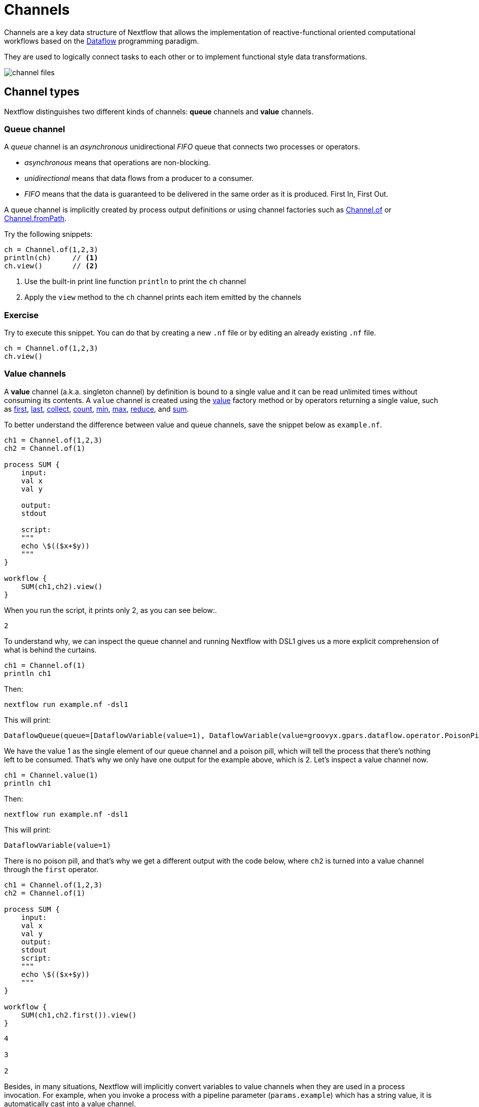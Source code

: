 = Channels

Channels are a key data structure of Nextflow that allows the implementation
of reactive-functional oriented computational workflows based on the https://en.wikipedia.org/wiki/Dataflow_programming[Dataflow] programming paradigm.

They are used to logically connect tasks to each other or to implement functional style data transformations.

image::channel-files.png[]

== Channel types

Nextflow distinguishes two different kinds of channels: *queue* channels and *value* channels.

=== Queue channel

A _queue_ channel is an _asynchronous_ unidirectional _FIFO_ queue that connects two processes or operators.

* _asynchronous_ means that operations are non-blocking.

* _unidirectional_ means that data flows from a producer to a consumer.

* _FIFO_ means that the data is guaranteed to be delivered in the same order as it is produced. First In, First Out.

A queue channel is implicitly created by process output definitions or using channel factories
such as https://www.nextflow.io/docs/latest/channel.html#of[Channel.of] or https://www.nextflow.io/docs/latest/channel.html#frompath[Channel.fromPath].

Try the following snippets:

[source,nextflow,linenums]
----
ch = Channel.of(1,2,3)
println(ch)     // <1>
ch.view()       // <2>
----


<1> Use the built-in print line function `println` to print the `ch` channel
<2> Apply the `view` method to the `ch` channel prints each item emitted by the channels


[discrete]
=== Exercise

Try to execute this snippet. You can do that by creating a new `.nf` file or by editing an already existing `.nf` file.

[source,nextflow,linenums]
----
ch = Channel.of(1,2,3)
ch.view()
----

=== Value channels

A *value* channel (a.k.a. singleton channel) by definition is bound to a single value and it can be read unlimited times without consuming its contents. A `value` channel is created using the https://www.nextflow.io/docs/latest/channel.html#value[value] factory method or by operators returning a single value, such as https://www.nextflow.io/docs/latest/operator.html#first[first], https://www.nextflow.io/docs/latest/operator.html#last[last], https://www.nextflow.io/docs/latest/operator.html#operator-collect[collect], https://www.nextflow.io/docs/latest/operator.html#operator-count[count], https://www.nextflow.io/docs/latest/operator.html#operator-min[min], https://www.nextflow.io/docs/latest/operator.html#operator-max[max], https://www.nextflow.io/docs/latest/operator.html#operator-reduce[reduce], and https://www.nextflow.io/docs/latest/operator.html#operator-sum[sum].

To better understand the difference between value and queue channels, save the snippet below as `example.nf`.

[source,nextflow,linenums]
----
ch1 = Channel.of(1,2,3)
ch2 = Channel.of(1)

process SUM {
    input:
    val x
    val y
    
    output:
    stdout
    
    script:
    """
    echo \$(($x+$y))
    """
}

workflow {
    SUM(ch1,ch2).view()
}
----

When you run the script, it prints only 2, as you can see below:.

[cmd]
----
2
----

To understand why, we can inspect the queue channel and running Nextflow with DSL1 gives us a more explicit comprehension of what is behind the curtains.

[source,nextflow,linenums]
----
ch1 = Channel.of(1)
println ch1
----

Then:

[source,nextflow]
----
nextflow run example.nf -dsl1
----

This will print:
[cmd,options="nowrap"]
----
DataflowQueue(queue=[DataflowVariable(value=1), DataflowVariable(value=groovyx.gpars.dataflow.operator.PoisonPill@34be065a)])
----

We have the value 1 as the single element of our queue channel and a poison pill, which will tell the process that there's nothing left to be consumed. That's why we only have one output for the example above, which is 2. Let's inspect a value channel now.

[source,nextflow,linenums]
----
ch1 = Channel.value(1)
println ch1
----

Then:

[source,nextflow]
----
nextflow run example.nf -dsl1
----

This will print:
[cmd,options="nowrap"]
----
DataflowVariable(value=1)
----

There is no poison pill, and that's why we get a different output with the code below, where `ch2` is turned into a value channel through the `first` operator.

[source,nextflow,linenums]
----
ch1 = Channel.of(1,2,3)
ch2 = Channel.of(1)

process SUM {
    input:
    val x
    val y
    output:
    stdout
    script:
    """
    echo \$(($x+$y))
    """
}

workflow {
    SUM(ch1,ch2.first()).view()
}
----

[cmd]
----
4

3

2
----

Besides, in many situations, Nextflow will implicitly convert variables to value channels when they are used in a process invocation. For example, when you invoke a process with a pipeline parameter (`params.example`) which has a string value, it is automatically cast into a value channel.

== Channel factories

These are Nextflow commands for creating channels that have implicit expected inputs and functions.

=== value

The `value` factory method is used to create a _value_ channel. An optional not ``null`` argument
can be specified to bind the channel to a specific value. For example:

[source,nextflow,linenums]
----
ch1 = Channel.value()                 // <1>
ch2 = Channel.value( 'Hello there' )  // <2>
ch3 = Channel.value( [1,2,3,4,5] )    // <3>
----

<1> Creates an _empty_ value channel
<2> Creates a value channel and binds a string to it
<3> Creates a value channel and binds a list object to it that will be emitted as a sole emission

=== of

The factory `Channel.of` allows the creation of a queue channel with the values specified as arguments.

[source,nextflow,linenums]
----
ch = Channel.of( 1, 3, 5, 7 )
ch.view{ "value: $it" }
----

The first line in this example creates a variable `ch` which holds a channel object. This channel emits the values specified as a parameter in the `of` method. Thus the second line will print the following:

[cmd,linenums]
----
value: 1
value: 3
value: 5
value: 7
----


The method `Channel.of` works in a similar manner to `Channel.from` (which is now https://www.nextflow.io/docs/latest/channel.html#of[deprecated]), fixing some inconsistent behaviors of the latter and provides better handling when specifying a range of values.
For example, the following works with a range from 1 to 23 :

[source,nextflow,linenums]
----
Channel
  .of(1..23, 'X', 'Y')
  .view()
----

=== fromList

The method `Channel.fromList` creates a channel emitting the elements provided
by a list object specified as an argument:

[source,nextflow,linenums]
----
list = ['hello', 'world']

Channel
  .fromList(list)
  .view()
----

=== fromPath

The `fromPath` factory method creates a queue channel emitting one or more files
matching the specified glob pattern.

[source,nextflow]
----
Channel.fromPath( './data/meta/*.csv' )
----

This example creates a channel and emits as many items as there are files with a `csv` extension in the `/data/meta` folder. Each element is a file object implementing the https://docs.oracle.com/javase/8/docs/api/java/nio/file/Paths.html[Path] interface.

TIP: Two asterisks, i.e. `\**`, works like `*` but cross directory boundaries. This syntax is generally used for matching complete paths. Curly brackets specify a collection of sub-patterns.


.Available options
[%header,cols="15%,85%"]
|===
|Name
|Description

|glob
|When ``true`` interprets characters ``*``, ``?``, ``[]`` and ``{}`` as glob wildcards, otherwise handles them as normal characters (default: ``true``)

|type
| Type of path returned, either ``file``, ``dir`` or ``any`` (default: ``file``)

|hidden
| When ``true`` includes hidden files in the resulting paths (default: ``false``)

|maxDepth
| Maximum number of directory levels to visit (default: `no limit`)

|followLinks
| When ``true`` symbolic links are followed during directory tree traversal, otherwise they are managed as files (default: ``true``)

|relative
| When ``true`` return paths are relative to the top-most common directory (default: ``false``)

|checkIfExists
| When ``true`` throws an exception when the specified path does not exist in the file system (default: ``false``)
|===

Learn more about the glob patterns syntax at https://docs.oracle.com/javase/tutorial/essential/io/fileOps.html#glob[this link].

[discrete]
=== Exercise

Use the `Channel.fromPath` method to create a channel emitting all files with the suffix `.fq` in the `data/ggal/` directory and any subdirectory, in addition to hidden files. Then print the file names.

.Click here for the answer:
[%collapsible]
====
[source,nextflow,linenums]
----
Channel.fromPath( './data/ggal/**.fq' , hidden:true)
  .view()
----
====


=== fromFilePairs

The `fromFilePairs` method creates a channel emitting the file pairs matching a glob pattern provided by the user. The matching files are emitted as tuples, in which the first element is the grouping key of the matching pair and the second element is the list of files (sorted in lexicographical order).

[source,nextflow,linenums]
----
Channel
  .fromFilePairs('./data/ggal/*_{1,2}.fq')
  .view()
----

It will produce an output similar to the following:

[cmd,linenums]
----
[liver, [/user/nf-training/data/ggal/liver_1.fq, /user/nf-training/data/ggal/liver_2.fq]]
[gut, [/user/nf-training/data/ggal/gut_1.fq, /user/nf-training/data/ggal/gut_2.fq]]
[lung, [/user/nf-training/data/ggal/lung_1.fq, /user/nf-training/data/ggal/lung_2.fq]]
----

IMPORTANT: The glob pattern must contain at least a star wildcard character.

.Available options
[%header,cols="15%,85%"]
|===
|Name
|Description

|type
|Type of paths returned, either ``file``, ``dir`` or ``any`` (default: ``file``)

|hidden
|When ``true`` includes hidden files in the resulting paths (default: ``false``)

|maxDepth
|Maximum number of directory levels to visit (default: `no limit`)

|followLinks
| When ``true`` symbolic links are followed during directory tree traversal, otherwise they are managed as files (default: ``true``)

|size
| Defines the number of files each emitted item is expected to hold (default: 2). Set to ``-1`` for any.

|flat
|When ``true`` the matching files are produced as sole elements in the emitted tuples (default: ``false``).

|checkIfExists
| When ``true``, it throws an exception of the specified path that does not exist in the file system (default: ``false``)
|===

[discrete]
=== Exercise

Use the `fromFilePairs` method to create a channel emitting all pairs of fastq read in the `data/ggal/`
directory and print them. Then use the `flat:true` option and compare the output with the previous execution.

.Click here for the answer:
[%collapsible]
====
Use the following, with or without 'flat:true':

[source,nextflow,linenums]
----
Channel.fromFilePairs( './data/ggal/*_{1,2}.fq', flat:true)
  .view()
----

Then check the square brackets around the file names, to see the difference with `flat`.
====

=== fromSRA

The `Channel.fromSRA` method makes it possible to query the https://www.ncbi.nlm.nih.gov/sra[NCBI SRA] archive and returns a channel emitting the FASTQ files matching the specified selection criteria.

The query can be project ID(s) or accession number(s) supported by the
https://www.ncbi.nlm.nih.gov/books/NBK25499/#chapter4.ESearch[NCBI ESearch API].

IMPORTANT: This function now requires an API key you can only get by logging into your NCBI account.

.For help with NCBI login and key acquisition, click here:
[%collapsible]
====
1. Go to: https://www.ncbi.nlm.nih.gov/
2. Click the top right "Log in" button to sign into NCBI. Follow their instructions.
3. Once into your account, click the button at the top right, usually your ID.
4. Go to Account settings
5. Scroll down to the API Key Management section.
6. Click on "Create an API Key".
7. The page will refresh and the key will be displayed where the button was. Copy your key.
====

IMPORTANT: You also need to use the latest edge version of Nextflow. Check your `nextflow -version`, it should say `-edge`, if not: download the newest Nextflow version, following the instructions https://www.nextflow.io/docs/edge/getstarted.html#stable-edge-releases[linked here].

For example, the following snippet will print the contents of an NCBI project ID:

[source,nextflow,linenums]
----
params.ncbi_api_key = '<Your API key here>'

Channel
  .fromSRA(['SRP073307'], apiKey: params.ncbi_api_key)
  .view()
----

IMPORTANT: Replace `<Your API key here>` with your API key.

This should print:

[cmd,linenums]
----
[SRR3383346, [/vol1/fastq/SRR338/006/SRR3383346/SRR3383346_1.fastq.gz, /vol1/fastq/SRR338/006/SRR3383346/SRR3383346_2.fastq.gz]]
[SRR3383347, [/vol1/fastq/SRR338/007/SRR3383347/SRR3383347_1.fastq.gz, /vol1/fastq/SRR338/007/SRR3383347/SRR3383347_2.fastq.gz]]
[SRR3383344, [/vol1/fastq/SRR338/004/SRR3383344/SRR3383344_1.fastq.gz, /vol1/fastq/SRR338/004/SRR3383344/SRR3383344_2.fastq.gz]]
[SRR3383345, [/vol1/fastq/SRR338/005/SRR3383345/SRR3383345_1.fastq.gz, /vol1/fastq/SRR338/005/SRR3383345/SRR3383345_2.fastq.gz]]
(remaining omitted)
----

Multiple accession IDs can be specified using a list object:

[source,nextflow,linenums]
----
ids = ['ERR908507', 'ERR908506', 'ERR908505']
Channel
  .fromSRA(ids, apiKey: params.ncbi_api_key)
  .view()
----

[cmd,linenums]
----
[ERR908507, [/vol1/fastq/ERR908/ERR908507/ERR908507_1.fastq.gz, /vol1/fastq/ERR908/ERR908507/ERR908507_2.fastq.gz]]
[ERR908506, [/vol1/fastq/ERR908/ERR908506/ERR908506_1.fastq.gz, /vol1/fastq/ERR908/ERR908506/ERR908506_2.fastq.gz]]
[ERR908505, [/vol1/fastq/ERR908/ERR908505/ERR908505_1.fastq.gz, /vol1/fastq/ERR908/ERR908505/ERR908505_2.fastq.gz]]
----

TIP: Read pairs are implicitly managed and are returned as a list of files.

It's straightforward to use this channel as an input using the usual Nextflow syntax. The code below creates a channel containing two samples from a public SRA study and runs FASTQC on the resulting files. See:

[source,nextflow,linenums]
----
params.ncbi_api_key = '<Your API key here>'

params.accession = ['ERR908507', 'ERR908506']

process fastqc {
  input:
  tuple val(sample_id), path(reads_file)

  output:
  path("fastqc_${sample_id}_logs")

  script:
  """
  mkdir fastqc_${sample_id}_logs
  fastqc -o fastqc_${sample_id}_logs -f fastq -q ${reads_file}
  """
}

workflow {
  reads = Channel.fromSRA(params.accession, apiKey: params.ncbi_api_key)
  fastqc(reads)
}
----

If you want to run the pipeline above and do not have fastqc installed in your machine, don't forget what you learned in the previous section. Run this pipeline with `-with-docker biocontainers/fastqc:v0.11.5`, for example.

=== Text files

The `splitText` operator allows you to split multi-line strings or text file items, emitted by a source channel into chunks containing n lines, which will be emitted by the resulting channel. See:

[source,nextflow,linenums]
----
Channel
  .fromPath('data/meta/random.txt') // <1>
  .splitText()                      // <2>
  .view()                           // <3>
----

<1> Instructs Nextflow to make a channel from the path "data/meta/random.txt".
<2> The `splitText` operator splits each item into chunks of one line by default.
<3> View contents of the channel.


You can define the number of lines in each chunk by using the parameter `by`, as shown in the following example:

[source,nextflow,linenums]
----
Channel
  .fromPath('data/meta/random.txt')
  .splitText( by: 2 )
  .subscribe {
    print it;
    print "--- end of the chunk ---\n"
  }
----

TIP: The `subscribe` operator permits execution of user defined functions each time a new value is emitted by the source channel.

An optional closure can be specified in order to transform the text chunks produced by the operator. The following example shows how to split text files into chunks of 10 lines and transform them into capital letters:

[source,nextflow,linenums]
----
Channel
  .fromPath('data/meta/random.txt')
  .splitText( by: 10 ) { it.toUpperCase() }
  .view()
----

You can also make counts for each line:

[source,nextflow,linenums]
----
count=0

Channel
  .fromPath('data/meta/random.txt')
  .splitText()
  .view { "${count++}: ${it.toUpperCase().trim()}" }
----

Finally, you can also use the operator on plain files (outside of the channel context):

[source,nextflow,linenums]
----
  def f = file('data/meta/random.txt')
  def lines = f.splitText()
  def count=0
  for( String row : lines ) {
    log.info "${count++} ${row.toUpperCase()}"
  }
----

=== Comma separate values (.csv)

The `splitCsv` operator allows you to parse text items emitted by a channel, that are CSV formatted.

It then splits them into records or groups them as a list of records with a specified length.

In the simplest case, just apply the `splitCsv` operator to a channel emitting a CSV formatted text files or text entries. For example, to view only the first and fourth columns:

[source,nextflow,linenums]
----
Channel
  .fromPath("data/meta/patients_1.csv")
  .splitCsv()
  // row is a list object
  .view { row -> "${row[0]},${row[3]}" }
----

When the CSV begins with a header line defining the column names, you can specify the parameter `header: true` which allows you to reference each value by its column name, as shown in the following example:

[source,nextflow,linenums]
----
Channel
  .fromPath("data/meta/patients_1.csv")
  .splitCsv(header: true)
  // row is a list object
  .view { row -> "${row.patient_id},${row.num_samples}" }
----

Alternatively, you can provide custom header names by specifying a list of strings in the header parameter as shown below:

[source,nextflow,linenums]
----
Channel
  .fromPath("data/meta/patients_1.csv")
  .splitCsv(header: ['col1', 'col2', 'col3', 'col4', 'col5'] )
  // row is a list object
  .view { row -> "${row.col1},${row.col4}" }
----

You can also process multiple csv files at the same time:

[source,nextflow,linenums]
----
Channel
  .fromPath("data/meta/patients_*.csv") // <-- just use a pattern
  .splitCsv(header:true)
  .view { row -> "${row.patient_id}\t${row.num_samples}" }
----

TIP: Notice that you can change the output format simply by adding a different delimiter.

Finally, you can also operate on csv files outside the channel context:

[source,nextflow,linenums]
----
def f = file('data/meta/patients_1.csv')
  def lines = f.splitCsv()
  for( List row : lines ) {
    log.info "${row[0]} -- ${row[2]}"
  }
----

[discrete]
=== Exercise

Try inputting fastq reads into the RNA-Seq workflow from earlier using `.splitCSV`.

.Click here for the answer:
[%collapsible]
====
Add a csv text file containing the following, as an example input with the name "fastq.csv":

[cmd]
----
gut,/workspace/nf-training-public/nf-training/data/ggal/gut_1.fq,/workspace/nf-training-public/nf-training/data/ggal/gut_2.fq
----

Then replace the input channel for the reads in `script7.nf`. Changing the following lines:

[source,nextflow,linenums]
----
Channel
  .fromFilePairs( params.reads, checkIfExists: true )
  .set { read_pairs_ch }
----

To a splitCsv channel factory input:

[source,nextflow,linenums]
----
Channel
  .fromPath("fastq.csv")
  .splitCsv()
  .view () { row -> "${row[0]},${row[1]},${row[2]}" }
  .set { read_pairs_ch }
----

Finally, change the cardinality of the processes that use the input data. For example, for the quantification process, change it from:

[source,nextflow,linenums]
----
process QUANTIFICATION {
  tag "$sample_id"

  input:
  path salmon_index
  tuple val(sample_id), path(reads)

  output:
  path sample_id, emit: quant_ch

  script:
  """
  salmon quant --threads $task.cpus --libType=U -i $salmon_index -1 ${reads[0]} -2 ${reads[1]} -o $sample_id
  """
}
----

To:

[source,nextflow,linenums]
----
process QUANTIFICATION {
  tag "$sample_id"

  input:
  path salmon_index
  tuple val(sample_id), path(reads1), path(reads2)

  output:
  path sample_id, emit: quant_ch

  script:
  """
  salmon quant --threads $task.cpus --libType=U -i $salmon_index -1 ${reads1} -2 ${reads2} -o $sample_id
  """
}
----

Repeat the above for the fastqc step.

[source,nextflow,linenums]
----
process FASTQC {
  tag "FASTQC on $sample_id"

  input:
  tuple val(sample_id), path(reads1), path(reads2)

  output:
  path "fastqc_${sample_id}_logs"

  script:
  """
  mkdir fastqc_${sample_id}_logs
  fastqc -o fastqc_${sample_id}_logs -f fastq -q ${reads1} ${reads2}
  """
}
----
Now the workflow should run from a CSV file.
====

=== Tab separated values (.tsv)

Parsing tsv files works in a similar way, simply add the `sep:'\t'` option in the `splitCsv` context:

[source,nextflow,linenums]
----
Channel
  .fromPath("data/meta/regions.tsv", checkIfExists:true)
  // use `sep` option to parse TAB separated files
  .splitCsv(sep:'\t')
  // row is a list object
  .view()
----

[discrete]
=== Exercise

Try using the tab separation technique on the file "data/meta/regions.tsv", but print just the first column, and remove the header.

.Answer:
[%collapsible]
====
[source,nextflow,linenums]
----
Channel
  .fromPath("data/meta/regions.tsv", checkIfExists:true)
  // use `sep` option to parse TAB separated files
  .splitCsv(sep:'\t', header:true )
  // row is a list object
  .view { row -> "${row.patient_id}" }
----
====

== More complex file formats

=== JSON

We can also easily parse the JSON file format using the following groovy schema:

[source,nextflow,linenums]
----
import groovy.json.JsonSlurper

def f = file('data/meta/regions.json')
def records = new JsonSlurper().parse(f)


for( def entry : records ) {
  log.info "$entry.patient_id -- $entry.feature"
}
----

IMPORTANT: When using an older JSON version, you may need to replace `parse(f)` with `parseText(f.text)`

=== YAML

This can also be used as a way to parse YAML files:

[source,nextflow,linenums]
----
import org.yaml.snakeyaml.Yaml

def f = file('data/meta/regions.yml')
def records = new Yaml().load(f)


for( def entry : records ) {
  log.info "$entry.patient_id -- $entry.feature"
}
----

=== Storage of parsers into modules

The best way to store parser scripts is to keep them in a Nextflow module file.

See the following Nextflow script:

[source,nextflow,linenums]
----
include{ parseJsonFile } from './modules/parsers.nf'

process foo {
  input:
  tuple val(meta), path(data_file)

  """
  echo your_command $meta.region_id $data_file
  """
}

workflow {
  Channel.fromPath('data/meta/regions*.json') \
    | flatMap { parseJsonFile(it) } \
    | map { entry -> tuple(entry,"/some/data/${entry.patient_id}.txt") } \
    | foo
}
----

For this script to work, a module file called `parsers.nf` needs to be created and stored in a modules folder in the current directory.

The `parsers.nf` file should contain the `parseJsonFile` function.

Nextflow will use this as a custom function within the workflow scope.

IMPORTANT: You will learn more about module files later in section 8.1 of this tutorial.

